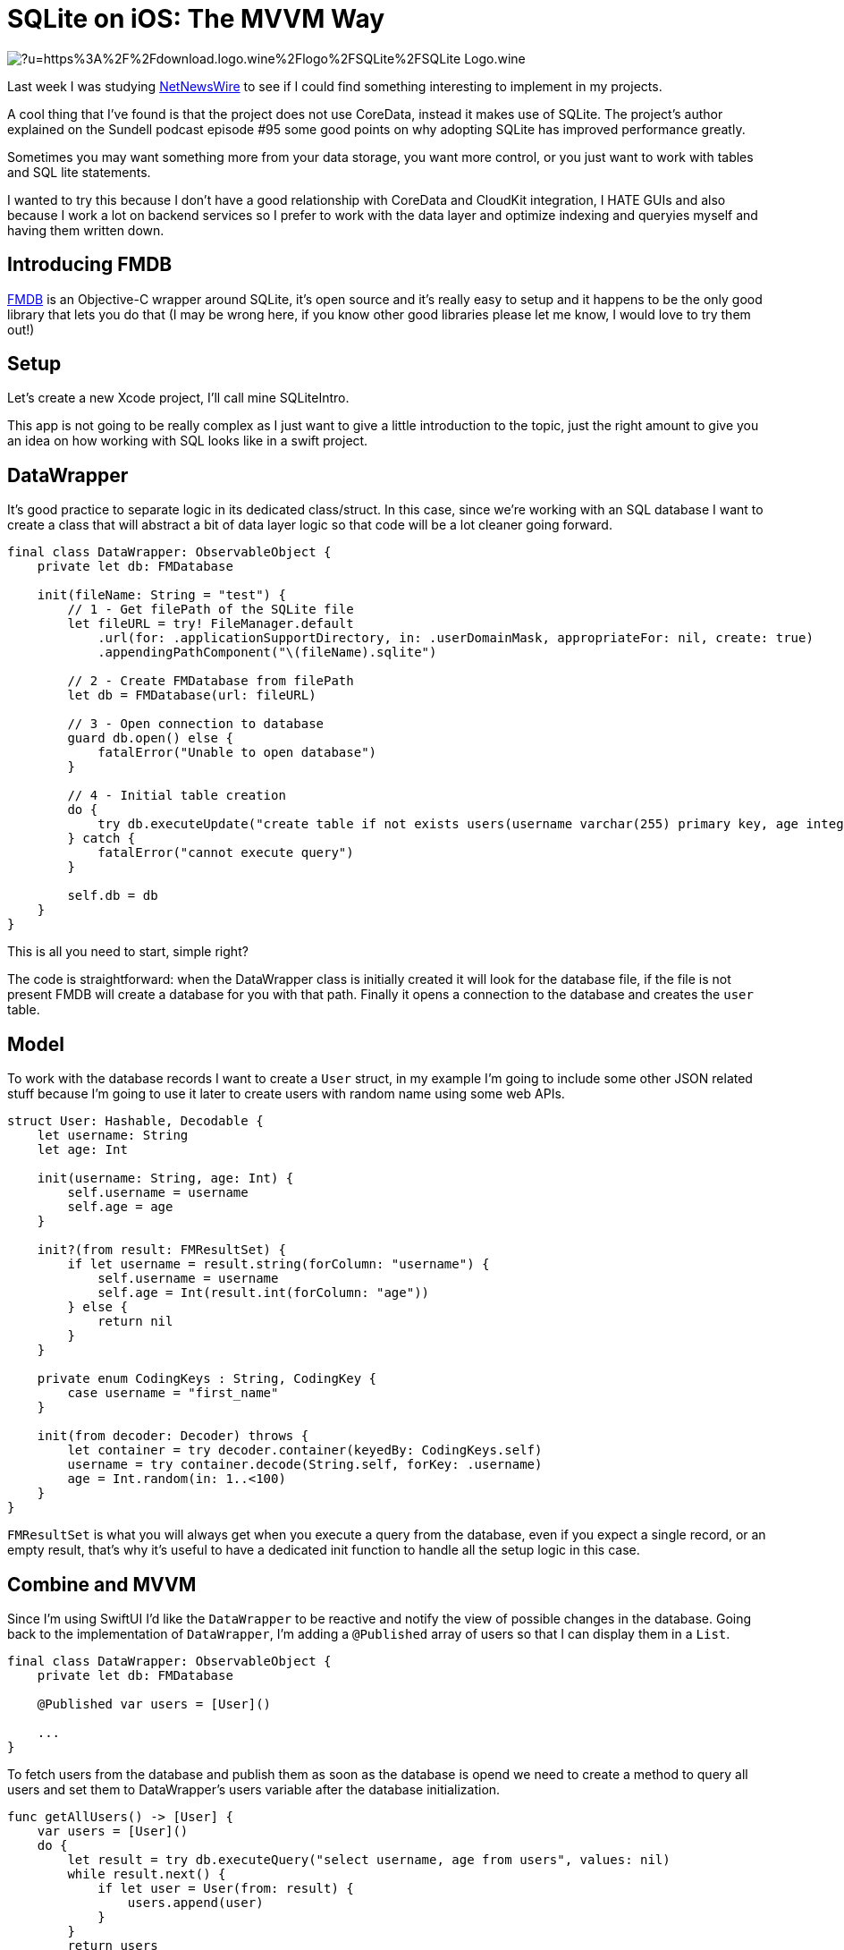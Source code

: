 = SQLite on iOS: The MVVM Way

image:https://external-content.duckduckgo.com/iu/?u=https%3A%2F%2Fdownload.logo.wine%2Flogo%2FSQLite%2FSQLite-Logo.wine.png&f=1&nofb=1[align="center"]

Last week I was studying 
https://github.com/Ranchero-Software/NetNewsWire[NetNewsWire] 
to see if I could find something interesting
to implement in my projects.

A cool thing that I’ve found is that the project does not use CoreData, 
instead it makes use of SQLite. The project’s author explained on the 
Sundell podcast episode #95 some good points on why adopting SQLite has 
improved performance greatly.

Sometimes you may want something more from your data storage, you want 
more control, or you just want to work with tables and SQL lite statements.

I wanted to try this because I don't have a good relationship with CoreData
and CloudKit integration, I HATE GUIs and also because I work a lot on backend
services so I prefer to work with the data layer and optimize indexing and queryies 
myself and having them written down.

== Introducing FMDB
https://github.com/ccgus/fmdb[FMDB] is an Objective-C wrapper around SQLite, 
it's open source and it's really easy to setup and it happens to be the only
good library that lets you do that (I may be wrong here, if you know other
good libraries please let me know, I would love to try them out!)

== Setup
Let's create a new Xcode project, I'll call mine SQLiteIntro.

This app is not going to be really complex as I just want to give a 
little introduction to the topic, just the right amount to give you an idea 
on how working with SQL looks like in a swift project.

== DataWrapper
It's good practice to separate logic in its dedicated class/struct. In this case,
since we're working with an SQL database I want to create a class that will abstract 
a bit of data layer logic so that code will be a lot cleaner going forward.

```swift
final class DataWrapper: ObservableObject {
    private let db: FMDatabase
    
    init(fileName: String = "test") {
        // 1 - Get filePath of the SQLite file
        let fileURL = try! FileManager.default
            .url(for: .applicationSupportDirectory, in: .userDomainMask, appropriateFor: nil, create: true)
            .appendingPathComponent("\(fileName).sqlite")
        
        // 2 - Create FMDatabase from filePath
        let db = FMDatabase(url: fileURL)
        
        // 3 - Open connection to database
        guard db.open() else {
            fatalError("Unable to open database")
        }
        
        // 4 - Initial table creation
        do {
            try db.executeUpdate("create table if not exists users(username varchar(255) primary key, age integer)", values: nil)
        } catch {
            fatalError("cannot execute query")
        }
        
        self.db = db
    }
}
```
This is all you need to start, simple right?

The code is straightforward: when the DataWrapper class 
is initially created it will look for the database file, if the file is not
present FMDB will create a database for you with that path.
Finally it opens a connection to the database and creates the `user` table.

== Model
To work with the database records I want to create a `User` struct, 
in my example I'm going to include some other JSON related stuff because 
I'm going to use it later to create users with random name using some web APIs.

```swift
struct User: Hashable, Decodable {
    let username: String
    let age: Int
    
    init(username: String, age: Int) {
        self.username = username
        self.age = age
    }
    
    init?(from result: FMResultSet) {
        if let username = result.string(forColumn: "username") {
            self.username = username
            self.age = Int(result.int(forColumn: "age"))
        } else {
            return nil
        }
    }
    
    private enum CodingKeys : String, CodingKey {
        case username = "first_name"
    }
    
    init(from decoder: Decoder) throws {
        let container = try decoder.container(keyedBy: CodingKeys.self)
        username = try container.decode(String.self, forKey: .username)
        age = Int.random(in: 1..<100)
    }
}
```

`FMResultSet` is what you will always get when you execute a query from the database,
even if you expect a single record, or an empty result, that's why it's useful to have
a dedicated init function to handle all the setup logic in this case.

== Combine and MVVM
Since I'm using SwiftUI I'd like the `DataWrapper` to be reactive and notify
the view of possible changes in the database. 
Going back to the implementation of `DataWrapper`, 
I'm adding a `@Published` array of users so that I can display
them in a `List`.

```swift
final class DataWrapper: ObservableObject {
    private let db: FMDatabase

    @Published var users = [User]()

    ...
}
```

To fetch users from the database and publish them as soon as the database is opend
we need to create a method to query all users and set them to DataWrapper's users 
variable after the database initialization.

```swift
func getAllUsers() -> [User] {
    var users = [User]()
    do {
        let result = try db.executeQuery("select username, age from users", values: nil)
        while result.next() {
            if let user = User(from: result) {
                users.append(user)
            }
        }
        return users
    } catch {
        return users
    }
}
```

and place this call at the bottom of the `init` method of `DataWrapper`

```swift
users = getAllUsers()
```

Now when you first fire `DataWrapper` it will automatically
fetch all the users and they will be ready to be used in SwiftUI.

I'll create an `insert` function that I'm going to use later

```swift
func insert(_ user: User) {
    do {
        try db.executeUpdate(
            """
            insert into users (username, age)
            values (?, ?)
            """,
            values: [user.username, user.age]
        )
        users.append(user)
    } catch {
        fatalError("cannot insert user: \(error)")
    }
}
```

== A Quick SwiftUI View
I want to create a `List` that displays all the users that the database contains
and also create a simple function that queries a web API to get a random username
and inserts a new user into the database.

```swift
struct ContentView: View {
    @EnvironmentObject var db: DataWrapper
    
    var body: some View {
        NavigationView {
            List(db.users, id: \.self) { user in
                HStack {
                    Text(user.username)
                    Spacer()
                    Text("\(user.age)")
                }
            }
            
            .navigationTitle("Users")
            .toolbar {
                ToolbarItem(id: "plus", placement: .navigationBarTrailing, showsByDefault: true) {
                    Button(action: {
                        createRandomUser()
                    }, label: {
                        Image(systemName: "plus")
                    })
                }
            }
        }
    }
    
    private func createRandomUser() {
        let url = URL(string: "https://random-data-api.com/api/name/random_name")!
        let task = URLSession.shared.dataTask(with: url) { data, response, error in
            guard let data = data else {
                fatalError("No data")
            }
            
            DispatchQueue.main.async {
                let user = try! JSONDecoder().decode(User.self, from: data)
                db.insert(user)
            }
        }
        task.resume()
    }
}
```

If you run your app now, you will be presented with an empty
list, but if you press the plus button you will start to 
insert stuff in the database and names will begin to appear
reactively in your list.

image:https://media.giphy.com/media/bBV1Sbs5soDaEuqQh0/giphy.gif[align="center"]

== Conclusion
This was a very simple scenario that might now show a huge
boot in performance with respect to the CoreData version, but
it's a different way to store data in a more familiar SQLite database.

If you want more control over your data, SQLite and the power of SQL 
will certainly not let you down. SQLite could improve
performance in applications that need fine grained control
and aimed query optimizations. It's also easier to sync data 
with CloudKit since now you just have to sync the sqlite file 
without dealing with all the CoreData tables and different versions.

I'm working on an article that talks about migration strategies with SQLite,
so if you want to know more stay tuned!